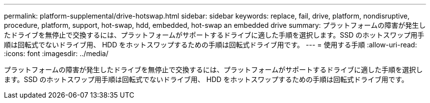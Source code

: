 ---
permalink: platform-supplemental/drive-hotswap.html 
sidebar: sidebar 
keywords: replace, fail, drive, platform, nondisruptive, procedure, platform, support, hot-swap, hdd, embedded, hot-swap an embedded drive 
summary: プラットフォームの障害が発生したドライブを無停止で交換するには、プラットフォームがサポートするドライブに適した手順を選択します。SSD のホットスワップ用手順は回転式でないドライブ用、 HDD をホットスワップするための手順は回転式ドライブ用です。 
---
= 使用する手順
:allow-uri-read: 
:icons: font
:imagesdir: ../media/


[role="lead"]
プラットフォームの障害が発生したドライブを無停止で交換するには、プラットフォームがサポートするドライブに適した手順を選択します。SSD のホットスワップ用手順は回転式でないドライブ用、 HDD をホットスワップするための手順は回転式ドライブ用です。
